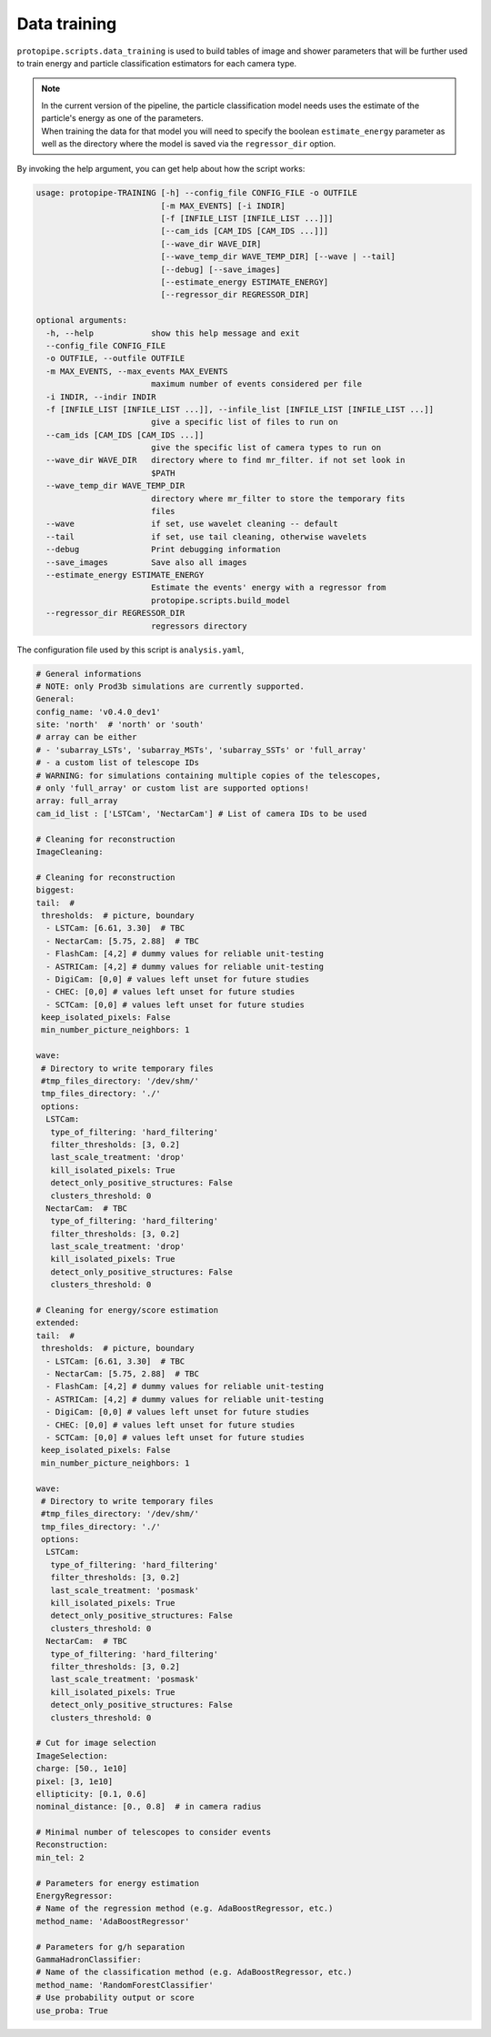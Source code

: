 .. _data_training:

Data training
=============

``protopipe.scripts.data_training`` is used to build tables of image and shower
parameters that will be further used to train energy and particle classification
estimators for each camera type.

.. note::
  | In the current version of the pipeline, the particle classification model
    needs uses the estimate of the particle's energy as one of the parameters.
  | When training the data for that model you will need to specify the boolean
    ``estimate_energy`` parameter as well as the directory where the model is
    saved via the ``regressor_dir`` option.


By invoking the help argument, you can get help about how the script works:

.. code-block::

  usage: protopipe-TRAINING [-h] --config_file CONFIG_FILE -o OUTFILE
                            [-m MAX_EVENTS] [-i INDIR]
                            [-f [INFILE_LIST [INFILE_LIST ...]]]
                            [--cam_ids [CAM_IDS [CAM_IDS ...]]]
                            [--wave_dir WAVE_DIR]
                            [--wave_temp_dir WAVE_TEMP_DIR] [--wave | --tail]
                            [--debug] [--save_images]
                            [--estimate_energy ESTIMATE_ENERGY]
                            [--regressor_dir REGRESSOR_DIR]

  optional arguments:
    -h, --help            show this help message and exit
    --config_file CONFIG_FILE
    -o OUTFILE, --outfile OUTFILE
    -m MAX_EVENTS, --max_events MAX_EVENTS
                          maximum number of events considered per file
    -i INDIR, --indir INDIR
    -f [INFILE_LIST [INFILE_LIST ...]], --infile_list [INFILE_LIST [INFILE_LIST ...]]
                          give a specific list of files to run on
    --cam_ids [CAM_IDS [CAM_IDS ...]]
                          give the specific list of camera types to run on
    --wave_dir WAVE_DIR   directory where to find mr_filter. if not set look in
                          $PATH
    --wave_temp_dir WAVE_TEMP_DIR
                          directory where mr_filter to store the temporary fits
                          files
    --wave                if set, use wavelet cleaning -- default
    --tail                if set, use tail cleaning, otherwise wavelets
    --debug               Print debugging information
    --save_images         Save also all images
    --estimate_energy ESTIMATE_ENERGY
                          Estimate the events' energy with a regressor from
                          protopipe.scripts.build_model
    --regressor_dir REGRESSOR_DIR
                          regressors directory

The configuration file used by this script is ``analysis.yaml``,

.. code-block:: yaml

  # General informations
  # NOTE: only Prod3b simulations are currently supported.
  General:
  config_name: 'v0.4.0_dev1'
  site: 'north'  # 'north' or 'south'
  # array can be either
  # - 'subarray_LSTs', 'subarray_MSTs', 'subarray_SSTs' or 'full_array'
  # - a custom list of telescope IDs
  # WARNING: for simulations containing multiple copies of the telescopes,
  # only 'full_array' or custom list are supported options!
  array: full_array
  cam_id_list : ['LSTCam', 'NectarCam'] # List of camera IDs to be used

  # Cleaning for reconstruction
  ImageCleaning:

  # Cleaning for reconstruction
  biggest:
  tail:  #
   thresholds:  # picture, boundary
    - LSTCam: [6.61, 3.30]  # TBC
    - NectarCam: [5.75, 2.88]  # TBC
    - FlashCam: [4,2] # dummy values for reliable unit-testing
    - ASTRICam: [4,2] # dummy values for reliable unit-testing
    - DigiCam: [0,0] # values left unset for future studies
    - CHEC: [0,0] # values left unset for future studies
    - SCTCam: [0,0] # values left unset for future studies
   keep_isolated_pixels: False
   min_number_picture_neighbors: 1

  wave:
   # Directory to write temporary files
   #tmp_files_directory: '/dev/shm/'
   tmp_files_directory: './'
   options:
    LSTCam:
     type_of_filtering: 'hard_filtering'
     filter_thresholds: [3, 0.2]
     last_scale_treatment: 'drop'
     kill_isolated_pixels: True
     detect_only_positive_structures: False
     clusters_threshold: 0
    NectarCam:  # TBC
     type_of_filtering: 'hard_filtering'
     filter_thresholds: [3, 0.2]
     last_scale_treatment: 'drop'
     kill_isolated_pixels: True
     detect_only_positive_structures: False
     clusters_threshold: 0

  # Cleaning for energy/score estimation
  extended:
  tail:  #
   thresholds:  # picture, boundary
    - LSTCam: [6.61, 3.30]  # TBC
    - NectarCam: [5.75, 2.88]  # TBC
    - FlashCam: [4,2] # dummy values for reliable unit-testing
    - ASTRICam: [4,2] # dummy values for reliable unit-testing
    - DigiCam: [0,0] # values left unset for future studies
    - CHEC: [0,0] # values left unset for future studies
    - SCTCam: [0,0] # values left unset for future studies
   keep_isolated_pixels: False
   min_number_picture_neighbors: 1

  wave:
   # Directory to write temporary files
   #tmp_files_directory: '/dev/shm/'
   tmp_files_directory: './'
   options:
    LSTCam:
     type_of_filtering: 'hard_filtering'
     filter_thresholds: [3, 0.2]
     last_scale_treatment: 'posmask'
     kill_isolated_pixels: True
     detect_only_positive_structures: False
     clusters_threshold: 0
    NectarCam:  # TBC
     type_of_filtering: 'hard_filtering'
     filter_thresholds: [3, 0.2]
     last_scale_treatment: 'posmask'
     kill_isolated_pixels: True
     detect_only_positive_structures: False
     clusters_threshold: 0

  # Cut for image selection
  ImageSelection:
  charge: [50., 1e10]
  pixel: [3, 1e10]
  ellipticity: [0.1, 0.6]
  nominal_distance: [0., 0.8]  # in camera radius

  # Minimal number of telescopes to consider events
  Reconstruction:
  min_tel: 2

  # Parameters for energy estimation
  EnergyRegressor:
  # Name of the regression method (e.g. AdaBoostRegressor, etc.)
  method_name: 'AdaBoostRegressor'

  # Parameters for g/h separation
  GammaHadronClassifier:
  # Name of the classification method (e.g. AdaBoostRegressor, etc.)
  method_name: 'RandomForestClassifier'
  # Use probability output or score
  use_proba: True